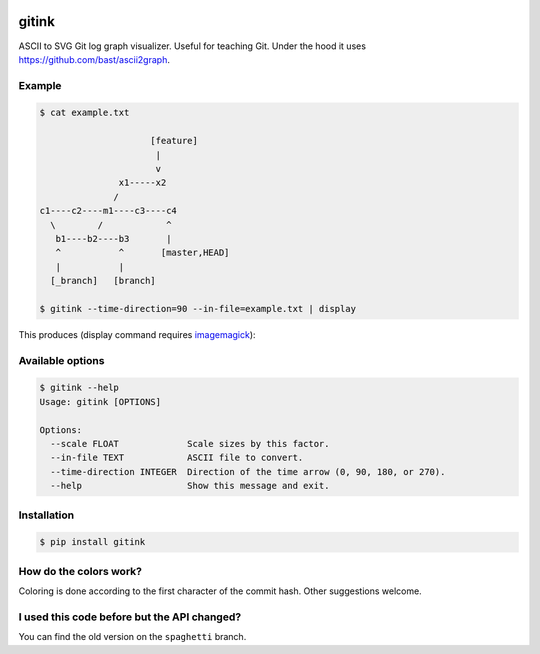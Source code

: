 .. image:: https://travis-ci.org/bast/gitink.svg?branch=master
   :target: https://travis-ci.org/bast/gitink/builds
.. image:: https://img.shields.io/badge/license-%20MPL--v2.0-blue.svg
   :target: ../master/LICENSE


gitink
======

ASCII to SVG Git log graph visualizer. Useful for teaching Git.
Under the hood it uses https://github.com/bast/ascii2graph.


Example
-------

.. code:: shell

  $ cat example.txt

                       [feature]
                        |
                        v
                 x1-----x2
                /
  c1----c2----m1----c3----c4
    \        /            ^
     b1----b2----b3       |
     ^           ^       [master,HEAD]
     |           |
    [_branch]   [branch]

  $ gitink --time-direction=90 --in-file=example.txt | display

This produces (display command requires
`imagemagick <https://www.imagemagick.org>`__):

.. figure:: https://github.com/bast/gitink/raw/master/img/example.jpg
   :alt: Git log graph example


Available options
-----------------

.. code:: shell

  $ gitink --help
  Usage: gitink [OPTIONS]

  Options:
    --scale FLOAT             Scale sizes by this factor.
    --in-file TEXT            ASCII file to convert.
    --time-direction INTEGER  Direction of the time arrow (0, 90, 180, or 270).
    --help                    Show this message and exit.


Installation
------------

.. code:: shell

  $ pip install gitink


How do the colors work?
-----------------------

Coloring is done according to the first character of the commit hash.  Other
suggestions welcome.


I used this code before but the API changed?
--------------------------------------------

You can find the old version on the ``spaghetti`` branch.
